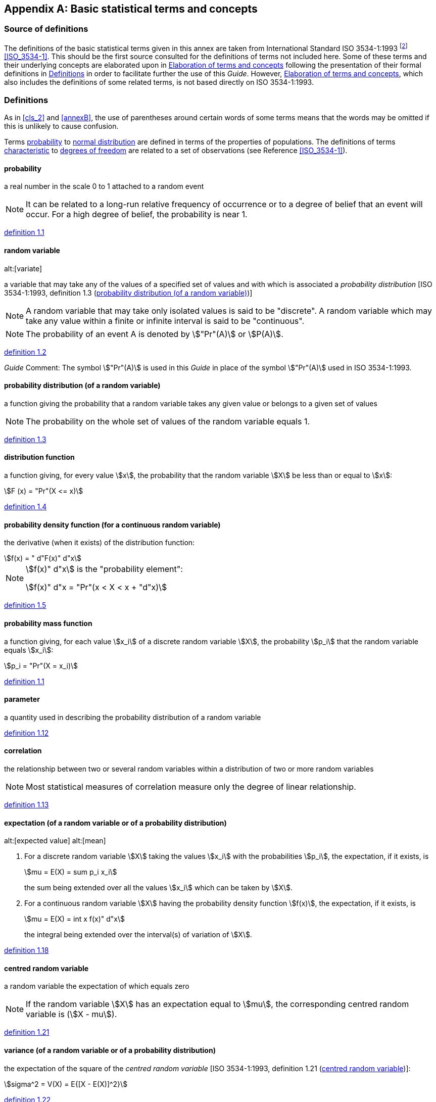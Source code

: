 
[[annexC]]
[appendix]
== Basic statistical terms and concepts

[[scls_C-1]]
=== Source of definitions

The definitions of the basic statistical terms given in this annex are taken from International Standard ISO 3534-1:1993 footnote:[*Footnote to the 2008 version:* ISO 3534-1:1993 has been cancelled and replaced by ISO 3534-1:2006. Note that some of the terms and definitions have been revised. For further information, see the latest edition.] <<ISO_3534-1>>. This should be the first source consulted for the definitions of terms not included here. Some of these terms and their underlying concepts are elaborated upon in <<scls_C-3>> following the presentation of their formal definitions in <<scls_C-2>> in order to facilitate further the use of this _Guide_. However, <<scls_C-3>>, which also includes the definitions of some related terms, is not based directly on ISO 3534-1:1993.


[[scls_C-2]]
=== Definitions

As in <<cls_2>> and <<annexB>>, the use of parentheses around certain words of some terms means that the words may be omitted if this is unlikely to cause confusion.

Terms <<scls_C-2-1>> to <<scls_C-2-14>> are defined in terms of the properties of populations. The definitions of terms <<scls_C-2-15>> to <<scls_C-2-31>> are related to a set of observations (see Reference <<ISO_3534-1>>).


[[scls_C-2-1]]
==== probability

a real number in the scale 0 to 1 attached to a random event

NOTE: It can be related to a long-run relative frequency of occurrence or to a degree of belief that an event will occur. For a high degree of belief, the probability is near 1.

// [ISO 3534-1:1993, definition 1.1]
[.source]
<<ISO_3534-1,definition 1.1>>

[[scls_C-2-2]]
==== random variable
alt:[variate]

a variable that may take any of the values of a specified set of values and with which is associated a _probability distribution_ [ISO 3534-1:1993, definition 1.3 (<<scls_C-2-3>>)]

NOTE: A random variable that may take only isolated values is said to be "discrete". A random variable which may take any value within a finite or infinite interval is said to be "continuous".

NOTE: The probability of an event A is denoted by stem:["Pr"(A)] or stem:[P(A)].

// [ISO 3534-1:1993, definition 1.2]
[.source]
<<ISO_3534-1,definition 1.2>>

_Guide_ Comment: The symbol stem:["Pr"(A)] is used in this _Guide_ in place of the symbol stem:["Pr"(A)] used in ISO 3534-1:1993.


[[scls_C-2-3]]
==== probability distribution (of a random variable)

a function giving the probability that a random variable takes any given value or belongs to a given set of values

NOTE: The probability on the whole set of values of the random variable equals 1.

// [ISO 3534-1:1993, definition 1.3]
[.source]
<<ISO_3534-1,definition 1.3>>

[[scls_C-2-4]]
==== distribution function

a function giving, for every value stem:[x], the probability that the random variable stem:[X] be less than or equal to stem:[x]:

[stem%unnumbered]
++++
F (x) = "Pr"(X <= x)
++++

// [ISO 3534-1:1993, definition 1.4]
[.source]
<<ISO_3534-1,definition 1.4>>


[[scls_C-2-5]]
==== probability density function (for a continuous random variable)

the derivative (when it exists) of the distribution function:

[stem%unnumbered]
++++
f(x) = " d"F(x)" d"x
++++

[[note_C-2-5]]
[NOTE]
====
stem:[f(x)" d"x] is the "probability element":

[stem%unnumbered]
++++
f(x)" d"x = "Pr"(x < X < x + "d"x)
++++
====

// [ISO 3534-1:1993, definition 1.5]
[.source]
<<ISO_3534-1,definition 1.5>>


[[scls_C-2-6]]
==== probability mass function

a function giving, for each value stem:[x_i] of a discrete random variable stem:[X], the probability stem:[p_i] that the random variable equals stem:[x_i]:

[stem%unnumbered]
++++
p_i = "Pr"(X = x_i)
++++

// [ISO 3534-1:1993, definition 1.6]
[.source]
<<ISO_3534-1,definition 1.1>>


[[scls_C-2-7]]
==== parameter

a quantity used in describing the probability distribution of a random variable

// [ISO 3534-1:1993, definition 1.12]
[.source]
<<ISO_3534-1,definition 1.12>>


[[scls_C-2-8]]
==== correlation

the relationship between two or several random variables within a distribution of two or more random variables

NOTE: Most statistical measures of correlation measure only the degree of linear relationship.

// [ISO 3534-1:1993, definition 1.13]
[.source]
<<ISO_3534-1,definition 1.13>>

[[scls_C-2-9]]
==== expectation (of a random variable or of a probability distribution)
alt:[expected value]
alt:[mean]

. For a discrete random variable stem:[X] taking the values stem:[x_i] with the probabilities stem:[p_i], the expectation, if it exists, is
+
--
[stem%unnumbered]
++++
mu = E(X) = sum p_i x_i
++++

the sum being extended over all the values stem:[x_i] which can be taken by stem:[X].
--

. For a continuous random variable stem:[X] having the probability density function stem:[f(x)], the expectation, if it exists, is
+
--
[stem%unnumbered]
++++
mu = E(X) = int x f(x)" d"x
++++

the integral being extended over the interval(s) of variation of stem:[X].
--

// [ISO 3534-1:1993, definition 1.18]
[.source]
<<ISO_3534-1,definition 1.18>>


[[scls_C-2-10]]
==== centred random variable

a random variable the expectation of which equals zero

NOTE: If the random variable stem:[X] has an expectation equal to stem:[mu], the corresponding centred random variable is (stem:[X - mu]).

// [ISO 3534-1:1993, definition 1.21]
[.source]
<<ISO_3534-1,definition 1.21>>


[[scls_C-2-11]]
==== variance (of a random variable or of a probability distribution)

the expectation of the square of the _centred random variable_ [ISO 3534-1:1993, definition 1.21 (<<scls_C-2-10>>)]:

[stem%unnumbered]
++++
sigma^2 = V(X) = E{[X - E(X)]^2}
++++

// [ISO 3534-1:1993, definition 1.22]
[.source]
<<ISO_3534-1,definition 1.22>>


[[scls_C-2-12]]
==== standard deviation (of a random variable or of a probability distribution)

the positive square root of the variance:

[stem%unnumbered]
++++
sigma = sqrt(V(X))
++++

// [ISO 3534-1:1993, definition 1.23]
[.source]
<<ISO_3534-1,definition 1.23>>


[[scls_C-2-13]]
==== central moment footnote:[If, in the definition of the moments, the quantities stem:[X], stem:[X - a], stem:[Y], stem:[Y - b], etc. are replaced by their absolute values, i.e. stem:[|X|], stem:[|X - a|], stem:[|Y|], stem:[|Y - b|], etc., other moments called "absolute moments" are defined.] of order stem:[q]

in a univariate distribution, the expectation of the __q__th power of the centred random variable (stem:[X - mu]):

[stem%unnumbered]
++++
E (X - mu)^q
++++

NOTE: The central moment of order 2 is the _variance_ [ISO 3534-1:1993, definition 1.22 (<<scls_C-2-11>>)] of the random variable stem:[X].

//[ISO 3534-1:1993, definition 1.28]
[.source]
<<ISO_3534-1,definition 1.28>>


[[scls_C-2-14]]
==== normal distribution
alt:[Laplace-Gauss distribution]

the probability distribution of a continuous random variable stem:[X], the probability density function of which is

[stem%unnumbered]
++++
f(x) = 1/{sigma sqrt(2 pi)} exp[-1/2 ({x-mu}/sigma)^2]
++++

for stem:[-oo < x < +oo].

NOTE: stem:[mu] is the expectation and stem:[sigma] is the standard deviation of the normal distribution.

// [ISO 3534-1:1993, definition 1.37]
[.source]
<<ISO_3534-1,definition 1.37>>


[[scls_C-2-15]]
==== characteristic

a property which helps to identify or differentiate between items of a given population

NOTE: The characteristic may be either quantitative (by variables) or qualitative (by attributes).

// [ISO 3534-1:1993, definition 2.2]
[.source]
<<ISO_3534-1,definition 2.2>>


[[scls_C-2-16]]
==== population

the totality of items under consideration

NOTE: In the case of a random variable, the _probability distribution_ [ISO 3534-1:1993, definition 1.3 (<<scls_C-2-3>>)] is considered to define the population of that variable.

// [ISO 3534-1:1993, definition 2.3]
[.source]
<<ISO_3534-1,definition 2.3>>


[[scls_C-2-17]]
==== frequency

the number of occurrences of a given type of event or the number of observations falling into a specified class [ISO 3534-1:1993, definition 2.11]


[[scls_C-2-18]]
==== frequency distribution

the empirical relationship between the values of a characteristic and their frequencies or their relative frequencies

NOTE: The distribution may be graphically presented as a _histogram_ (ISO 3534 -1:1993, definition 2.17), _bar chart_ (ISO 3534 -1:1993, definition 2.18), _cumulative frequency polygon_ (ISO 3534-1:1993, definition 2.19), or as a _two-way__table_ (ISO 3534-1:1993, definition 2.22).

// [ISO 3534-1:1993, definition 2.15]
[.source]
<<ISO_3534-1,definition 2.15>>


[[scls_C-2-19]]
==== arithmetic mean
alt:[average]

the sum of values divided by the number of values

NOTE: The term "mean" is used generally when referring to a population parameter and the term "average" when referring to the result of a calculation on the data obtained in a sample.

NOTE: The average of a simple random sample taken from a population is an unbiased estimator of the mean of this population. However, other estimators, such as the geometric or harmonic mean, or the median or mode, are sometimes used.

// [ISO 3534-1:1993, definition 2.26]
[.source]
<<ISO_3534-1,definition 2.26>>


[[scls_C-2-20]]
==== variance

a measure of dispersion, which is the sum of the squared deviations of observations from their average divided by one less than the number of observations

[example]
====
For stem:[n] observations stem:[x_1, x_2,...,x_n] with average

[stem%unnumbered]
++++
bar(x) = (1//n) sum x_i
++++

the variance is

[stem%unnumbered]
++++
s^2 = 1/{n -1} sum (x_i - bar(x))^2
++++
====

NOTE: The sample variance is an unbiased estimator of the population variance.

NOTE: The variance is stem:[n//(n - 1)] times the central moment of order 2 (see note to ISO 3534-1:1993, definition 2.39).

// [ISO 3534-1:1993, definition 2.33]
[.source]
<<ISO_3534-1,definition 2.33>>

_Guide_ Comment: The variance defined here is more appropriately designated the "sample estimate of thepopulation variance". The variance of a sample is usually defined to be the central moment of order 2 of the sample (see <<scls_C-2-13>> and <<scls_C-2-22>>).


[[scls_C-2-21]]
==== standard deviation

the positive square root of the variance

[[note_C-2-21]]
NOTE: The sample standard deviation is a biased estimator of the population standard deviation.

// [ISO 3534-1:1993, definition 2.34]
[.source]
<<ISO_3534-1,definition 2.34>>


[[scls_C-2-22]]
==== central moment of order stem:[q]

in a distribution of a single characteristic, the arithmetic mean of the __q__th power of the difference between the observed values and their average stem:[bar(x)]:

[stem%unnumbered]
++++
1/n sum_i (x_i - bar(x))^q
++++

where stem:[n] is the number of observations

NOTE: The central moment of order 1 is equal to zero.

// [ISO 3534-1:1993, definition 2.37]
[.source]
<<ISO_3534-1,definition 2.37>>


[[scls_C-2-23]]
==== statistic

a function of the sample random variables

NOTE: A statistic, as a function of random variables, is also a random variable and as such it assumes different values from sample to sample. The value of the statistic obtained by using the observed values in this function may be used in a statistical test or as an estimate of a population parameter, such as a mean or a standard deviation.

// [ISO 3534-1:1993, definition 2.45]
[.source]
<<ISO_3534-1,definition 2.45>>


[[scls_C-2-24]]
==== estimation

the operation of assigning, from the observations in a sample, numerical values to the parameters of a distribution chosen as the statistical model of the population from which this sample is taken

NOTE: A result of this operation may be expressed as a single value [point estimate; see ISO 3534-1:1993, definition 2.51 (<<scls_C-2-26>>)] or as an interval estimate [see ISO 3534-1:1993, definitions 2.57 (<<scls_C-2-27>>) and 2.58 (<<scls_C-2-28>>)].

// [ISO 3534-1:1993, definition 2.49]
[.source]
<<ISO_3534-1,definition 2.49>>


[[scls_C-2-25]]
==== estimator

a statistic used to estimate a population parameter

// [ISO 3534-1:1993, definition 2.50]
[.source]
<<ISO_3534-1,definition 2.50>>


[[scls_C-2-26]]
==== estimate

the value of an estimator obtained as a result of an estimation

// [ISO 3534-1:1993, definition 2.51]
[.source]
<<ISO_3534-1,definition 2.51>>


[[scls_C-2-27]]
==== two-sided confidence interval

when stem:[T_1] and stem:[T_2] are two functions of the observed values such that, stem:[theta] being a population parameter to be estimated, the probability stem:["Pr"(T_1 <= theta <= T_2)] is at least equal to (stem:[1 - alpha]) [where (stem:[1 - alpha]) is a fixed number, positive and less than 1], the interval between stem:[T_1] and stem:[T_2] is a two-sided (stem:[1 - alpha]) confidence interval for stem:[theta]

NOTE: The limits stem:[T_1] and stem:[T_2] of the confidence interval are _statistics_ [ISO 3534-1:1993, definition 2.45 (<<scls_C-2-23>>)] and as such will generally assume different values from sample to sample.

NOTE: In a long series of samples, the relative frequency of cases where the true value of the population parameter stem:[theta] is covered by the confidence interval is greater than or equal to (stem:[1 - alpha]).

// [ISO 3534-1:1993, definition 2.57]
[.source]
<<ISO_3534-1,definition 2.57>>


[[scls_C-2-28]]
==== one-sided confidence interval

when stem:[T] is a function of the observed values such that, stem:[theta] being a population parameter to be estimated, the probability stem:["Pr"(T >= theta)] [or the probability stem:["Pr"(T <= theta)]] is at least equal to (stem:[1 - alpha]) [where (stem:[1 - alpha]) is a fixed number, positive and less than 1], the interval from the smallest possible value of theta up to stem:[T] (or the interval from stem:[T] up to the largest possible value of stem:[theta]) is a one-sided (stem:[1 - alpha]) confidence interval for stem:[theta]

NOTE: The limit stem:[T] of the confidence interval is a _statistic_ [ISO 3534-1:1993, definition 2.45 (<<scls_C-2-23>>)] and as such will generally assume different values from sample to sample.

NOTE: See Note 2 of ISO 3534-1:1993, definition 2.57 (<<scls_C-2-27>>).

// [ISO 3534-1:1993, definition 2.58]
[.source]
<<ISO_3534-1,definition 2.58>>


[[scls_C-2-29]]
==== confidence coefficient
alt:[confidence level]

the value (stem:[1 - alpha]) of the probability associated with a confidence interval or a statistical coverage interval [See ISO 3534-1:1993, definitions 2.57 (<<scls_C-2-27>>), 2.58 (<<scls_C-2-28>>) and 2.61 (<<scls_C-2-30>>).]

NOTE: (stem:[1 - alpha]) is often expressed as a percentage.

// [ISO 3534-1:1993, definition 2.59]
[.source]
<<ISO_3534-1,definition 2.59>>


[[scls_C-2-30]]
==== statistical coverage interval

an interval for which it can be stated with a given level of confidence that it contains at least a specified proportion of the population

NOTE: When both limits are defined by statistics, the interval is two-sided. When one of the two limits is not finite or consists of the boundary of the variable, the interval is one-sided.

NOTE: Also called "statistical tolerance interval". This term should not be used because it may cause confusion with "tolerance interval" which is defined in ISO 3534-2:1993.

// [ISO 3534-1:1993, definition 2.61]
[.source]
<<ISO_3534-1,definition 2.61>>


[[scls_C-2-31]]
==== degrees of freedom

in general, the number of terms in a sum minus the number of constraints on the terms of the sum

// [ISO 3534-1:1993, definition 2.85]
[.source]
<<ISO_3534-1,definition 2.85>>


[[scls_C-3]]
=== Elaboration of terms and concepts

[[scls_C-3-1]]
==== Expectation

The expectation of a function stem:[g(z)] over a probability density function stem:[p(z)] of the random variable stem:[z] is defined by

[stem%unnumbered]
++++
E [g(z)] = int g(z) p(z)" d"z
++++

where, from the definition of stem:[p(z)], stem:[int p(z)" d"z = 1]. The expectation of the random variable stem:[z], denoted by stem:[mu_z], and which is also termed the expected value or the mean of stem:[z], is given by

[stem%unnumbered]
++++
mu_z -= E(z) = int z p(z)" d"z
++++

It is estimated statistically by stem:[bar(z)], the arithmetic mean or average of stem:[n] independent observations stem:[z_i] of therandom variable stem:[z], the probability density function of which is stem:[p(z)]:

[stem%unnumbered]
++++
bar(z) = 1/n sum_{i=1}^n z_i
++++


[[scls_C-3-2]]
==== Variance

The variance of a random variable is the expectation of its quadratic deviation about its expectation. Thus the variance of random variable stem:[z] with probability density function stem:[p(z)] is given by

[stem%unnumbered]
++++
sigma^2(z) = int (z - mu_z)^2 p(z) " d"z
++++

where stem:[mu_z] is the expectation of stem:[z]. The variance stem:[sigma^2(z)] may be estimated by

[stem%unnumbered]
++++
s^2(z_i) = 1/{n-1} sum_{j=1}^n (z_j - bar(z))^2
++++

where

[stem%unnumbered]
++++
bar(z) = 1/n sum_{i=1}^n z_i
++++

and the stem:[z_i] are stem:[n] independent observations of stem:[z].

NOTE: The factor stem:[n - 1] in the expression for stem:[s^2(z_i)] arises from the correlation between stem:[z_i] and stem:[z] and reflects the fact that there are only stem:[n - 1] independent items in the set stem:[{ z_i - z }].

[NOTE]
====
If the expectation stem:[mu_z] of stem:[z] is known, the variance may be estimated by

[stem%unnumbered]
++++
s^2(z_i) = 1/n sum_{i=1}^n (z_i - mu_z)^2
++++

The variance of the arithmetic mean or average of the observations, rather than the variance of the individual observations, is the proper measure of the uncertainty of a measurement result. The variance of a variable stem:[z] should be carefully distinguished from the variance of the mean stem:[z]. The variance of the arithmetic mean of a series of stem:[n] independent observations stem:[z_i] of stem:[z] is given by stem:[sigma^2(bar(z)) = sigma^2 (z_i)//n] and is estimated by the experimental variance of the mean

[stem%unnumbered]
++++
s^2(bar(z)) = {s^2(z_i)}/n = 1/{n(n-1)} sum_{i=1}^n (z_i - bar(z))^2
++++

====


[[scls_C-3-3]]
==== Standard deviation

The standard deviation is the positive square root of the variance. Whereas a Type A standard uncertainty is obtained by taking the square root of the statistically evaluated variance, it is often more convenient when determining a Type B standard uncertainty to evaluate a nonstatistical equivalent standard deviation first and then to obtain the equivalent variance by squaring the standard deviation.


[[scls_C-3-4]]
==== Covariance

The covariance of two random variables is a measure of their mutual dependence. The covariance of random variables stem:[y] and stem:[z] is defined by

[stem%unnumbered]
++++
"cov"(y,z) = "cov"(z, y) = E{[y - E(y)] [z - E(z)]}
++++

which leads to

[stem%unnumbered]
++++
{:({:"cov"(y,z):},{:= "cov"(z,y):}),
({:"":},{:= int int (y - mu_y)(z - mu_z) p(y,z)" d"y "d"z:}),
({:"":},{:= int int y z p(y,z) " d"y "d"z - mu_y mu_z:}):}
++++


where stem:[p(y,z)] is the joint probability density function of the two variables stem:[y] and stem:[z]. The covariance stem:["cov"(y,z)] [also denoted by stem:[v(y,z)] may be estimated by stem:[s(y_i,z_i)] obtained from stem:[n] independent pairs of simultaneous observations stem:[y_i] and stem:[z_i] of stem:[y] and stem:[z],

[stem%unnumbered]
++++
s(y_i,z_i) = 1/{n-1} sum_{j=1}^n (y_j - bar(y))(z_j - bar(z))
++++

where

[stem%unnumbered]
++++
bar(y) = 1/n sum_{i=1}^n y_i
++++

and

[stem%unnumbered]
++++
bar(z) = 1/n sum_{i=1}^n z_i
++++

NOTE: The estimated covariance of the two means stem:[bar(y)] and stem:[bar(z)] is given by stem:[s(bar(y),bar(z)) = s(y_i,z_i)//n].


[[scls_C-3-5]]
==== Covariance matrix

For a multivariate probability distribution, the matrix stem:[bb(V)] with elements equal to the variances and covariances of the variables is termed the covariance matrix. The diagonal elements, stem:[upsilon(z,z) -= sigma^2(z)] or stem:[s(z_i,z_i) -= s^2(z_i)], are the variances, while the off-diagonal elements, stem:[upsilon(y, z)] or stem:[s(y_i, z_i)], are the covariances.


[[scls_C-3-6]]
==== Correlation coefficient

The correlation coefficient is a measure of the relative mutual dependence of two variables, equal to the ratio of their covariances to the positive square root of the product of their variances. Thus

[stem%unnumbered]
++++
rho(y,z) = rho(z,y) = {upsilon(y,z)}/{sqrt(upsilon(y,y) upsilon(z,z))} = {upsilon(y,z)}/{sigma(y) sigma(z)}
++++

with estimates

[stem%unnumbered]
++++
r(y_i,z_i) = r(z_i,y_i) = {s(y_i,z_i)}/{sqrt(s(y_i,y_i)s(z_i,z_i))} = {s(y_i,z_i)}/{s(y_i)s(z_i)}
++++

The correlation coefficient is a pure number such that stem:[-1 <= rho <= +1] or stem:[-1 <= r(y_i,z_i) <= +1].

NOTE: Because stem:[rho] and stem:[r] are pure numbers in the range -1 to +1 inclusive, while covariances are usually quantities with inconvenient physical dimensions and magnitudes, correlation coefficients are generally more useful than covariances.

[[note2_C-3-6]]
NOTE: For multivariate probability distributions, the correlation coefficient matrix is usually given in place of the covariance matrix. Since stem:[rho(y,y) = 1] and stem:[r(y_i, y_i) = 1], the diagonal elements of this matrix are unity.

[[note3_C-3-6]]
[NOTE]
====
If the input estimates stem:[x_i] and stem:[x_j] are correlated (see <<scls_5-2-2>>) and if a change stem:[delta_i] in stem:[x_i] produces a change stem:[delta_j] in stem:[x_j], then the correlation coefficient associated with stem:[x_i] and stem:[x_j] is estimated approximately by

[stem%unnumbered]
++++
r(x_i,x_j) ~~ u(x_i) delta_j//[u(x_j) delta_i]
++++

This relation can serve as a basis for estimating correlation coefficients experimentally. It can also be used to calculate the approximate change in one input estimate due to a change in another if their correlation coefficient is known.
====

[[scls_C-3-7]]
==== Independence

Two random variables are statistically independent if their joint probability distribution is the product of their individual probability distributions.

NOTE: If two random variables are independent, their covariance and correlation coefficient are zero, but the converse is not necessarily true.


[[scls_C-3-8]]
==== The stem:[t]-distribution; Student's distribution

The stem:[t]-distribution or Student's distribution is the probability distribution of a continuous random variable stem:[t] whose probability density function is

[stem%unnumbered]
++++
p(t,v) = 1/{sqrt(pi v)} {Gamma ({v+1}/2)}/{Gamma(v/2)} (1 - {t^2}/v)^{-(v+1)//2} , " " " " -oo < t < +oo
++++

where stem:[Gamma] is the gamma function and stem:[v > 0]. The expectation of the stem:[t]-distribution is zero and its variance is stem:[v//(v -2)] for stem:[v > 2]. As stem:[v -> oo], the stem:[t]-distribution approaches a normal distribution with stem:[mu = 0] and stem:[sigma = 1] (see <<scls_C-2-14>>).

The probability distribution of the variable stem:[(bar(z) - mu_z)//s(z)] is the stem:[t]-distribution if the random variable stem:[z] is normally distributed with expectation stem:[mu_z], where stem:[z] is the arithmetic mean of stem:[n] independent observations stem:[z_i] of stem:[z], stem:[s(z_i)] is the experimental standard deviation of the stem:[n] observations, and stem:[s(bar(z)) = s (z_i)//sqrt(n)] is the experimental standard deviation of the mean stem:[bar(z)] with stem:[v = n - 1] degrees of freedom.
